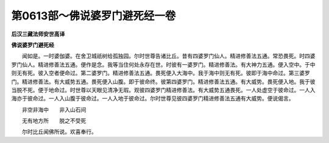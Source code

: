 第0613部～佛说婆罗门避死经一卷
==================================

**后汉三藏法师安世高译**

**佛说婆罗门避死经**


　　闻如是。一时婆伽婆。在舍卫城祇树给孤独园。尔时世尊告诸比丘。昔有四婆罗门仙人。精进修善法五通。常恐畏死。时四婆罗门仙人。精进修善法五通。便作是念。我等当住何处永存在世。时彼有一婆罗门。精进修善法。有大神力五通。便入空中。于中则无有死。彼入空者便命过。第二婆罗门。精进修善法五通。畏死便入大海中。我于海中则无有死。彼即于海中命过。第三婆罗门。精进修善法。有大威势五通。畏死便入山腹。即于彼命终。彼第四婆罗门。精进修善法五通。有大威势。畏死便入地。我于彼当脱不死。便于地命过。时世尊以天眼见清净无瑕。观彼四婆罗门精进修善法。有大威势五通畏死。一人处虚空于彼命过。一人入海亦于彼命过。一人入山腹于彼命过。一人入地于彼命过。尔时世尊见彼四婆罗门精进修善法五通有大威势。便说偈言。

　　非空非海中　　非入山石间

　　无有地方所　　脱之不受死

　　尔时比丘闻佛所说。欢喜奉行。
